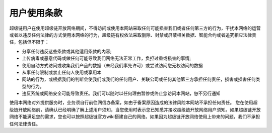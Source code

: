 
用户使用条款
------------

超级链用户在使用超级链开放网络期间，不得访问或使用本网站采取任何可能损害我们或者任何第三方的行为，干扰本网络的运营或者以违反任何法律的方式使用本网络的行为，超级链有权依法采取删除、封禁或屏蔽相关数据、智能合约或者追究相应法律责任，包括但不限于：

- 分享任何违反这些条款或其他适用条款的内容;
- 上传病毒或恶意代码或做任何可能导致我们网络无法正常工作，负担过重或损害的事情;
- 使用自动方式访问或收集我们产品的数据（未经我们事先许可）或尝试访问您无权访问的数据
- 从事任何限制或禁止任何人使用或享用本
- 网站的行为，或根据我们的判断会使我们或我们的任何用户、关联公司或任何其他第三方承担任何责任，损害或损害任何类型的行为。
- 违反系统或网络安全可能导致责任。我们可以随时以任何理由暂停或终止您访问本网站，恕不另行通知

使用本网络对外提供服务时，业务须自行前往网信办备案，如由于备案原因造成的法律风险本网站不承担任何责任。
您在使用超级链开放网络前，请确认已经明确了解上述用户须知，当您使用时表示您已知悉并接收超级链开放网络用户须知。如果超级链开放网络不能满足您的需求，您也可以按照超级链官方wiki搭建自己的网络。如果因为超级链开放网络使用上带来的问题，我们不承担任何法律责任。
